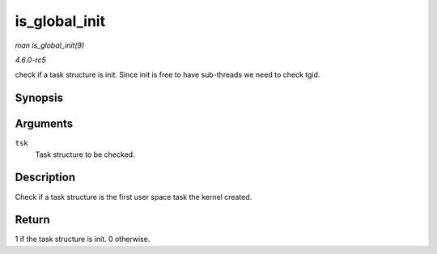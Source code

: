 .. -*- coding: utf-8; mode: rst -*-

.. _API-is-global-init:

==============
is_global_init
==============

*man is_global_init(9)*

*4.6.0-rc5*

check if a task structure is init. Since init is free to have
sub-threads we need to check tgid.


Synopsis
========

.. c:function:: int is_global_init( struct task_struct * tsk )

Arguments
=========

``tsk``
    Task structure to be checked.


Description
===========

Check if a task structure is the first user space task the kernel
created.


Return
======

1 if the task structure is init. 0 otherwise.


.. ------------------------------------------------------------------------------
.. This file was automatically converted from DocBook-XML with the dbxml
.. library (https://github.com/return42/sphkerneldoc). The origin XML comes
.. from the linux kernel, refer to:
..
.. * https://github.com/torvalds/linux/tree/master/Documentation/DocBook
.. ------------------------------------------------------------------------------
